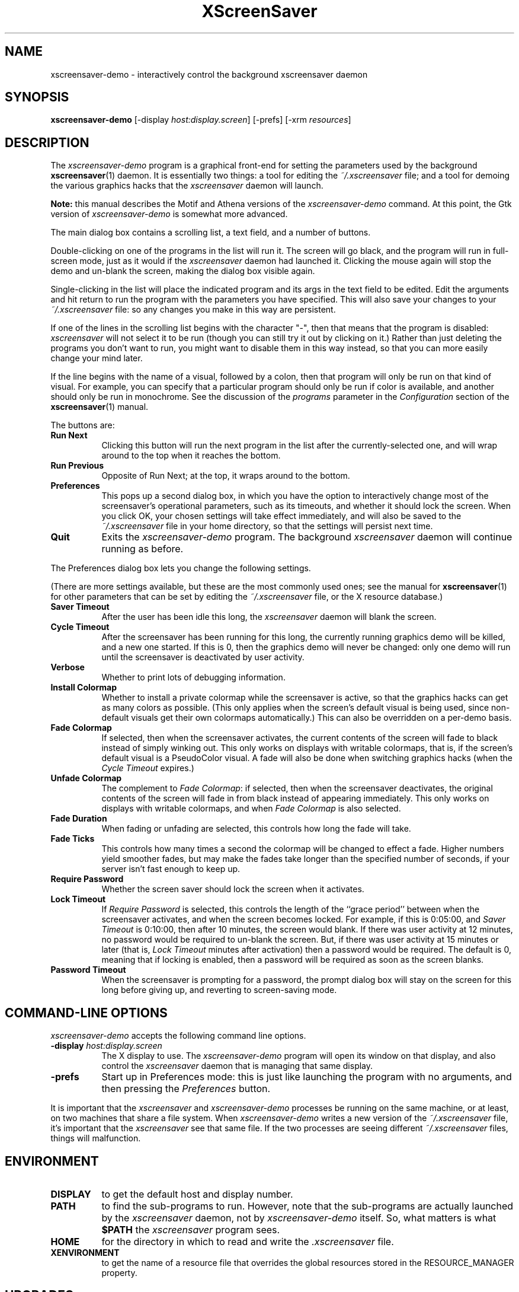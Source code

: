 .de EX		\"Begin example
.ne 5
.if n .sp 1
.if t .sp .5
.nf
.in +.5i
..
.de EE
.fi
.in -.5i
.if n .sp 1
.if t .sp .5
..
.TH XScreenSaver 1 "09-Nov-99 (3.19)" "X Version 11"
.SH NAME
xscreensaver-demo - interactively control the background xscreensaver daemon
.SH SYNOPSIS
.B xscreensaver\-demo
[\-display \fIhost:display.screen\fP] [\-prefs] [\-xrm \fIresources\fP]
.SH DESCRIPTION
The \fIxscreensaver\-demo\fP program is a graphical front-end for 
setting the parameters used by the background
.BR xscreensaver (1)
daemon.
It is essentially two things: a tool for editing the \fI~/.xscreensaver\fP
file; and a tool for demoing the various graphics hacks that 
the \fIxscreensaver\fP daemon will launch.

.B Note:
this manual describes the Motif and Athena versions of
the \fIxscreensaver\-demo\fP command.  At this point, the Gtk 
version of \fIxscreensaver\-demo\fP is somewhat more advanced.

The main dialog box contains a scrolling list, a text field, and a number 
of buttons.  

Double-clicking on one of the programs in the list will run it.  The screen
will go black, and the program will run in full-screen mode, just as it would
if the \fIxscreensaver\fP daemon had launched it.  Clicking the mouse again
will stop the demo and un-blank the screen, making the dialog box visible 
again.

Single-clicking in the list will place the indicated program and its args
in the text field to be edited.  Edit the arguments and hit return to run
the program with the parameters you have specified.  This will also save
your changes to your \fI~/.xscreensaver\fP file: so any changes you make
in this way are persistent.

If one of the lines in the scrolling list begins with the character "-",
then that means that the program is disabled: \fIxscreensaver\fP will not
select it to be run (though you can still try it out by clicking on it.)
Rather than just deleting the programs you don't want to run, you might
want to disable them in this way instead, so that you can more easily change
your mind later.

If the line begins with the name of a visual, followed by a colon, then
that program will only be run on that kind of visual.  For example, you can
specify that a particular program should only be run if color is available,
and another should only be run in monochrome.  See the discussion of 
the \fIprograms\fP parameter in the \fIConfiguration\fP section of the
.BR xscreensaver (1)
manual.

The buttons are:
.TP 8
.B Run Next
Clicking this button will run the next program in the list after the 
currently-selected one, and will wrap around to the top when it reaches
the bottom.
.TP 8
.B Run Previous
Opposite of Run Next; at the top, it wraps around to the bottom.
.TP 8
.B Preferences
This pops up a second dialog box, in which you have the option to 
interactively change most of the screensaver's operational parameters,
such as its timeouts, and whether it should lock the screen.  When you
click OK, your chosen settings will take effect immediately, and will
also be saved to the \fI~/.xscreensaver\fP file in your home directory,
so that the settings will persist next time.
.TP 8
.B Quit
Exits the \fIxscreensaver-demo\fP program.  The background \fIxscreensaver\fP
daemon will continue running as before.
.P
The Preferences dialog box lets you change the following settings.

(There are more settings available, but these are the most commonly used
ones; see the manual for
.BR xscreensaver (1)
for other parameters that can be set by editing the \fI~/.xscreensaver\fP
file, or the X resource database.)
.TP 8
.B Saver Timeout
After the user has been idle this long, the \fIxscreensaver\fP daemon
will blank the screen.
.TP 8
.B Cycle Timeout
After the screensaver has been running for this long, the currently
running graphics demo will be killed, and a new one started.  
If this is 0, then the graphics demo will never be changed:
only one demo will run until the screensaver is deactivated by user 
activity.
.TP 8
.B Verbose\ 
Whether to print lots of debugging information.
.TP 8
.B Install Colormap
Whether to install a private colormap while the screensaver is active, so
that the graphics hacks can get as many colors as possible.  (This only
applies when the screen's default visual is being used, since non-default
visuals get their own colormaps automatically.)  This can also be overridden
on a per-demo basis.
.TP 8
.B Fade Colormap
If selected, then when the screensaver activates, the current contents
of the screen will fade to black instead of simply winking out.  This only
works on displays with writable colormaps, that is, if the screen's default
visual is a PseudoColor visual.  A fade will also be done when
switching graphics hacks (when the \fICycle Timeout\fP expires.)
.TP 8
.B Unfade Colormap
The complement to \fIFade Colormap\fP: if selected, then when the screensaver
deactivates, the original contents of the screen will fade in from black
instead of appearing immediately.  This only works on displays with writable
colormaps, and when \fIFade Colormap\fP is also selected.
.TP 8
.B Fade Duration
When fading or unfading are selected, this controls how long the fade will
take.
.TP 8
.B Fade Ticks
This controls how many times a second the colormap will be changed to 
effect a fade.  Higher numbers yield smoother fades, but may make the
fades take longer than the specified number of seconds, if your server
isn't fast enough to keep up.
.TP 8
.B Require Password
Whether the screen saver should lock the screen when it activates.
.TP 8
.B Lock Timeout
If \fIRequire Password\fP is selected, this controls the length of 
the ``grace period'' between when the screensaver activates, and when the
screen becomes locked.  For example, if this is 0:05:00, 
and \fISaver Timeout\fP is 0:10:00, then after 10 minutes, the screen 
would blank.  If there was user  activity at 12 minutes, no password
would be required to un-blank the screen.  But, if there was user activity
at 15 minutes or later (that is, \fILock Timeout\fP minutes after 
activation) then a password would be required.  The default is 0, meaning
that if locking is enabled, then a password will be required as soon as the 
screen blanks.
.TP 8
.B Password Timeout
When the screensaver is prompting for a password, the prompt dialog box will
stay on the screen for this long before giving up, and reverting to 
screen-saving mode.
.SH COMMAND-LINE OPTIONS
.I xscreensaver\-demo
accepts the following command line options.
.TP 8
.B \-display \fIhost:display.screen\fP
The X display to use.  The \fIxscreensaver\-demo\fP program will open its
window on that display, and also control the \fIxscreensaver\fP daemon that
is managing that same display.
.TP 8
.B \-prefs
Start up in Preferences mode: this is just like launching the program with
no arguments, and then pressing the \fIPreferences\fP button.
.P
It is important that the \fIxscreensaver\fP and \fIxscreensaver\-demo\fP
processes be running on the same machine, or at least, on two machines
that share a file system.  When \fIxscreensaver\-demo\fP writes a new version
of the \fI~/.xscreensaver\fP file, it's important that the \fIxscreensaver\fP
see that same file.  If the two processes are seeing 
different \fI~/.xscreensaver\fP files, things will malfunction.
.SH ENVIRONMENT
.PP
.TP 8
.B DISPLAY
to get the default host and display number.
.TP 8
.B PATH
to find the sub-programs to run.  However, note that the sub-programs 
are actually launched by the \fIxscreensaver\fP daemon, not 
by \fIxscreensaver-demo\fP itself.  So, what matters is what \fB$PATH\fP
the \fIxscreensaver\fP program sees.
.TP 8
.B HOME
for the directory in which to read and write the \fI.xscreensaver\fP file.
.TP 8
.B XENVIRONMENT
to get the name of a resource file that overrides the global resources
stored in the RESOURCE_MANAGER property.
.SH UPGRADES
The latest version can always be found at 
http://www.jwz.org/xscreensaver/
.SH SEE ALSO
.BR X (1),
.BR xscreensaver (1),
.BR xscreensaver\-command (1)
.SH COPYRIGHT
Copyright \(co 1992, 1993, 1997, 1998, 1999
by Jamie Zawinski.  Permission to use, copy, modify, distribute, and sell
this software and its documentation for any purpose is hereby granted without
fee, provided that the above copyright notice appear in all copies and that
both that copyright notice and this permission notice appear in supporting
documentation.  No representations are made about the suitability of this
software for any purpose.  It is provided "as is" without express or implied
warranty.
.SH AUTHOR
Jamie Zawinski <jwz@jwz.org>, 13-aug-92.

Please let me know if you find any bugs or make any improvements.
